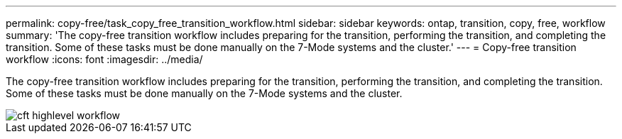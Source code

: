 ---
permalink: copy-free/task_copy_free_transition_workflow.html
sidebar: sidebar
keywords: ontap, transition, copy, free, workflow
summary: 'The copy-free transition workflow includes preparing for the transition, performing the transition, and completing the transition. Some of these tasks must be done manually on the 7-Mode systems and the cluster.'
---
= Copy-free transition workflow
:icons: font
:imagesdir: ../media/

[.lead]
The copy-free transition workflow includes preparing for the transition, performing the transition, and completing the transition. Some of these tasks must be done manually on the 7-Mode systems and the cluster.

image::../media/cft_highlevel_workflow.gif[]
